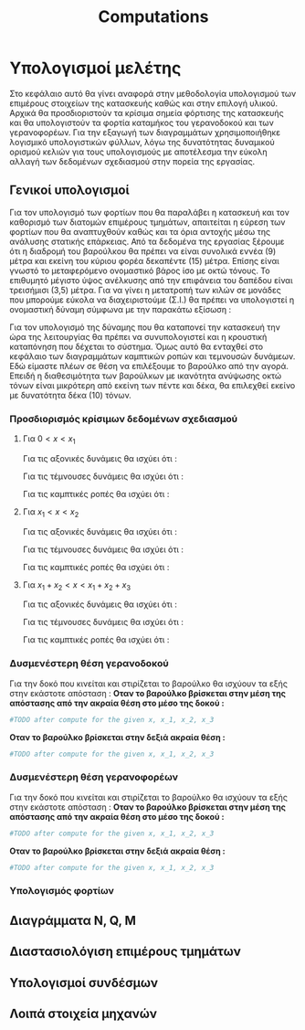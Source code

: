 #+TITLE: Computations

#+STARTUP: latexpreview, showeverything
#+LANGUAGE: gr
#+OPTIONS: toc:t tags:t
#+LATEX: tags
#+EXPORT_SELECT_TAGS: export
#+EXPORT_EXCLUDE_TAGS: noexport
#+EXCLUDE_TAGS: noexport
#+TAGS:  noexport(n)

* Υπολογισμοί μελέτης
Στο κεφάλαιο αυτό θα γίνει αναφορά στην μεθοδολογία υπολογισμού των
επιμέρους στοιχείων της κατασκευής καθώς και στην επιλογή υλικού. Αρχικά
θα προσδιοριστούν τα κρίσιμα σημεία φόρτισης της κατασκευής και θα
υπολογιστούν τα φορτία καταμήκος του γερανοδοκού και των γερανοφορέων.
Για την εξαγωγή των διαγραμμάτων χρησιμοποιήθηκε λογισμικό υπολογιστικών
φύλλων, λόγω της δυνατότητας δυναμικού ορισμού κελιών για τους
υπολογισμούς με αποτέλεσμα την εύκολη αλλαγή των δεδομένων σχεδιασμού
στην πορεία της εργασίας.
** Γενικοί υπολογισμοί
Για τον υπολογισμό των φορτίων που θα παραλάβει η κατασκευή και τον
καθορισμό των διατομών επιμέρους τμημάτων, απαιτείται η εύρεση των φορτίων
που θα αναπτυχθούν καθώς και τα όρια αντοχής μέσω της ανάλυσης στατικής
επάρκειας. Από τα δεδομένα της εργασίας ξέρουμε ότι η διαδρομή του βαρούλκου
θα πρέπει να είναι συνολικά εννέα (9) μέτρα και εκείνη του κύριου φορέα
δεκαπέντε (15) μέτρα. Επίσης είναι γνωστό το μεταφερόμενο ονομαστικό βάρος
ίσο με οκτώ τόνους. Το επιθυμητό μέγιστο ύψος ανέλκυσης από την επιφάνεια
του δαπέδου είναι τρεισήμισι (3,5) μέτρα.
Για να γίνει η μετατροπή των κιλών σε μονάδες που μπορούμε εύκολα να διαχειριστούμε (Σ.Ι.) θα πρέπει να υπολογιστεί η ονομαστική δύναμη σύμφωνα με την παρακάτω εξίσωση :

\begin{equation}
\begin{align}
F = m [kg] \cdot g [\right\frac{m}{s^{2}} \left] \Rightarrow \\
F = 8000 [kg] \cdot 9.81 [\right\frac{m}{s^{2}} \left] \Rightarrow \\
&F = 78.48 [kN] \\
\end{align}
\end{equation}
Για τον υπολογισμό της δύναμης που θα καταπονεί την κατασκευή την ώρα της
λειτουργίας θα πρέπει να συνυπολογιστεί και η κρουστική καταπόνηση που
δέχεται το σύστημα. Όμως αυτό θα ενταχθεί στο κεφάλαιο των διαγραμμάτων
καμπτικών ροπών και τεμνουσών δυνάμεων. Εδώ είμαστε πλέων σε θέση να
επιλέξουμε το βαρούλκο από την αγορά. Επειδή η διαθεσιμότητα των
βαρούλκων με ικανότητα ανύψωσης οκτώ τόνων είναι μικρότερη από εκείνη των
πέντε και δέκα, θα επιλεχθεί εκείνο με δυνατότητα δέκα (10) τόνων.
*** Προσδιορισμός κρίσιμων δεδομένων σχεδιασμού

\begin{equation}
\begin{align}
\Sigma F_{x} = 0 \Rightarrow A_{x} = 0
\end{align}
\end{equation}

\begin{equation}
\begin{align}
\Sigma F_{y} = 0 \Rightarrow A_{y}+B_{y}-F_{1}-F_{2} = 0
\end{align}
\end{equation}

\begin{equation}
\begin{align}
\Sigma M_{A} = 0 \Rightarrow F_{1} \cdot x_{1}+F_{2} \cdot x_{2} - B_{y} \cdot x_{tot} = 0
\end{align}
\end{equation}

\begin{equation}
\begin{align}
(3) \Rightarrow B_{y} =  \frac{F_{1} \cdot x_{1}+F_{2} \cdot x_{2}}{x_{tot}}
\end{align}
    \end{equation}

\begin{equation}
\begin{align}
(2) \Rightarrow A_{y} = F_{1}+F_{2} - \frac{F_{1} \cdot x_{1}+F_{2} \cdot x_{2}}{x_{tot}}
\end{align}
\end{equation}

**** Για \(0<x<x_{1}\)

Για τις αξονικές δυνάμεις θα ισχύει ότι :

\begin{equation}
\begin{align}
N(x) - A_{x} = 0 \Rightarrow \\
N(x) = A_{x} \Rightarrow \\
&N(x) = 0
\end{align}
\end{equation}

Για τις τέμνουσες δυνάμεις θα ισχύει ότι :

\begin{equation}
\begin{align}
Q(x) - A_{y} = 0 \Rightarrow \\
Q(x) = A_{y} \Rightarrow \\
&Q(x) = F_{1}+F_{2} - \frac{F_{1} \cdot x_{1}+F_{2} \cdot x_{2}}{x_{tot}}
\end{align}
\end{equation}

Για τις καμπτικές ροπές θα ισχύει ότι :

\begin{equation}
\begin{align}
M(x) + A_{y} \cdot x = 0 \Rightarrow \\
M(x) = -A_{y} \cdot x \Rightarrow \\
&M(x) = -(\right F_{1}+F_{2} - \frac{F_{1} \cdot x_{1}+F_{2} \cdot x_{2}}{x_{tot}} \left) \cdot x
\end{align}
\end{equation}


**** Για \(x_{1}<x<x_{2}\)

Για τις αξονικές δυνάμεις θα ισχύει ότι :

\begin{equation}
\begin{align}
N(x) - A_{x} = 0 \Rightarrow \\
N(x) = A_{x} \Rightarrow \\
&N(x)= 0
\end{align}
\end{equation}

Για τις τέμνουσες δυνάμεις θα ισχύει ότι :

\begin{equation}
\begin{align}
Q(x) - A_{y} +F_{1} = 0 \Rightarrow \\
Q(x) = A_{y}-F_{1} \Rightarrow \\
&Q(x) = F_{2} - \frac{F_{1} \cdot x_{1}+F_{2} \cdot x_{2}}{x_{tot}}
\end{align}
\end{equation}

Για τις καμπτικές ροπές θα ισχύει ότι :

\begin{equation}
\begin{align}
M(x) + A_{y} \cdot x + F_{1} \cdot (x-x_{1}) = 0 \Rightarrow \\
M(x) = -(A_{y} \cdot x + F_{1} \cdot (x-x_{1})) \Rightarrow \\
&M(x) = - [\right (\right F_{1}+F_{2}-\frac{F_{1}\cdot x_{1}+F_{2}\cdot x_{2}}{x_{tot}}\left)\cdot x +F_{1}\cdot(x-x_{1})\left]
\end{align}
\end{equation}

**** Για \(x_{1} + x_{2} < x <x_{1}+x_{2}+x_{3}\)

Για τις αξονικές δυνάμεις θα ισχύει ότι :

\begin{equation}
\begin{align}
N(x) - A_{x} = 0 \Rightarrow \\
N(x) = A_{x} \Rightarrow \\
&N(x) = 0
\end{align}
\end{equation}

Για τις τέμνουσες δυνάμεις θα ισχύει ότι :

\begin{equation}
\begin{align}
Q(x) - A_{y} +F_{1} +F_{2} = 0 \Rightarrow \\
Q(x) = A_{y} - F_{1}-F_{2} \Rightarrow \\
&Q(x) = - \frac{F_{1} \cdot x_{1}+F_{2} \cdot x_{2}}{x_{tot}}
\end{align}
\end{equation}

Για τις καμπτικές ροπές θα ισχύει ότι :

\begin{equation}
\begin{align}
M(x) + A_{y} \cdot x - F_{1} \cdot (x-x_{1}) - F_{2} \cdot (x-x_{1}-x_{2}) = 0 \Rightarrow \\
M(x) = -(A_{y} \cdot x - F_{1} \cdot (x-x_{1}) - F_{2} \cdot (x-x_{1}-x_{2})) \Rightarrow \\
M(x) = - [\right (\right F_{1}+F_{2} - \frac{F_{1} \cdot x_{1}+F_{2} \cdot x_{2}}{x_{tot}} \left) \cdot x - F_{1} \cdot (x-x_{1}) - F_{2} \cdot (x-x_{1}-x_{2}) \left] \\
\end{align}
\end{equation}
*** Δυσμενέστερη θέση γερανοδοκού
Για την δοκό που κινείται και στιρίζεται το βαρούλκο θα ισχύουν τα εξής
στην εκάστοτε απόσταση :
*Οταν το βαρούλκο βρίσκεται στην μέση της απόστασης από την ακραία θέση στο μέσο της δοκού :*

[[file:./9_meters_mid_right.png]]

#+begin_src python :tangle yes
#TODO after compute for the given x, x_1, x_2, x_3
#+end_src


*Οταν το βαρούλκο βρίσκεται στην δεξιά ακραία θέση :*

[[file:./9_meters_right_right.png]]

#+begin_src python :tangle yes
#TODO after compute for the given x, x_1, x_2, x_3
#+end_src
*** Δυσμενέστερη θέση γερανοφορέων
Για την δοκό που κινείται και στιρίζεται το βαρούλκο θα ισχύουν τα εξής
στην εκάστοτε απόσταση :
*Οταν το βαρούλκο βρίσκεται στην μέση της απόστασης από την ακραία θέση στο μέσο της δοκού :*

[[file:./15_meters_mid_right.png]]

#+begin_src python :tangle yes
#TODO after compute for the given x, x_1, x_2, x_3
#+end_src


*Οταν το βαρούλκο βρίσκεται στην δεξιά ακραία θέση :*

[[file:./15_meters_right_right.png]]

#+begin_src python :tangle yes
#TODO after compute for the given x, x_1, x_2, x_3
#+end_src
*** Υπολογισμός φορτίων
** Διαγράμματα N, Q, M
** Διαστασιολόγιση επιμέρους τμημάτων
** Υπολογισμοί συνδέσμων
** Λοιπά στοιχεία μηχανών
* notes :noexport:
** TODO be ready at<2023-01-29 Κυρ>
** How to continue the numbering

\begin{equation}
\begin{align}
\setcounter{7}
\Sigma F_{x} = 0 \Rightarrow A_{x} = 0
\end{align}
\end{equation}

\begin{equation}
\begin{align}
\setcounter{8}
\Sigma F_{y} = 0 \Rightarrow A_{y}+B_{y}-F_{1}-F_{2} = 0
\end{align}
\end{equation}

\begin{equation}
\begin{align}
\setcounter{8}
\Sigma M_{A} = 0 \Rightarrow F_{1} \cdot x_{1}+F_{2} \cdot x_{2} - B_{y} \cdot x_{tot} = 0
\end{align}
\end{equation}

\begin{equation}
\begin{align}
\setcounter{8}
(3) \Rightarrow B_{y} = 23.544 [kN]
\end{align}
\end{equation}

\begin{equation}
\begin{align}
\setcounter{8}
(2) \Rightarrow A_{y} = F_{1}+F_{2} - B_{y} \Rightarrow
\end{align}
\end{equation}

\begin{equation}
\begin{align}
\setcounter{8}
F_{work_{tot}} - B_{y} = 47.088 [kN] - 23.544 [kN] = 23.544 [kN]
\end{align}
\end{equation}
